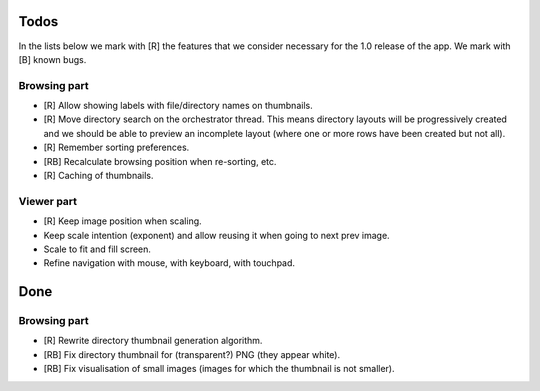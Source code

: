 Todos
=====

In the lists below we mark with [R] the features that we consider necessary
for the 1.0 release of the app. We mark with [B] known bugs.

Browsing part
-------------

- [R] Allow showing labels with file/directory names on thumbnails.

- [R] Move directory search on the orchestrator thread. This means directory
  layouts will be progressively created and we should be able to preview
  an incomplete layout (where one or more rows have been created but not
  all).

- [R] Remember sorting preferences.

- [RB] Recalculate browsing position when re-sorting, etc.

- [R] Caching of thumbnails.

Viewer part
-----------

- [R] Keep image position when scaling.

- Keep scale intention (exponent) and allow reusing it when going to next
  prev image.

- Scale to fit and fill screen.

- Refine navigation with mouse, with keyboard, with touchpad.

Done
====

Browsing part
-------------

- [R] Rewrite directory thumbnail generation algorithm.

- [RB] Fix directory thumbnail for (transparent?) PNG (they appear white).

- [RB] Fix visualisation of small images (images for which the thumbnail is
  not smaller).
